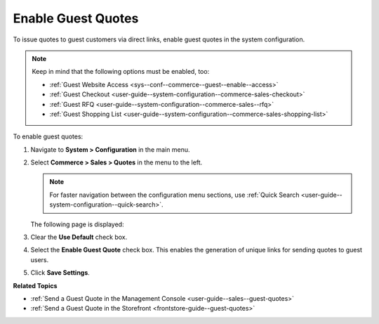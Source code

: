 .. _sys--conf--commerce--guest--enable--guest_quotes:

Enable Guest Quotes
===================

.. begin_guest_quote

To issue quotes to guest customers via direct links, enable guest quotes in the system configuration.

.. note:: Keep in mind that the following options must be enabled, too:

          * :ref:`Guest Website Access <sys--conf--commerce--guest--enable--access>`
          * :ref:`Guest Checkout <user-guide--system-configuration--commerce-sales-checkout>`
          * :ref:`Guest RFQ <user-guide--system-configuration--commerce-sales--rfq>`
          * :ref:`Guest Shopping List <user-guide--system-configuration--commerce-sales-shopping-list>`

To enable guest quotes:
 
1. Navigate to **System > Configuration** in the main menu.
2. Select **Commerce > Sales > Quotes** in the menu to the left.

   .. note:: For faster navigation between the configuration menu sections, use :ref:`Quick Search <user-guide--system-configuration--quick-search>`.

   The following page is displayed:

   .. image:: /user_guide/img/quotes/enable_guest_quote.png
      :alt: System configuration option for enabling guest quotes

3. Clear the **Use Default** check box.
4. Select the **Enable Guest Quote** check box. This enables the generation of unique links for sending quotes to guest users.
5. Click **Save Settings**.

.. finish_guest_quote

**Related Topics**

* :ref:`Send a Guest Quote in the Management Console <user-guide--sales--guest-quotes>`
* :ref:`Send a Guest Quote in the Storefront <frontstore-guide--guest-quotes>`